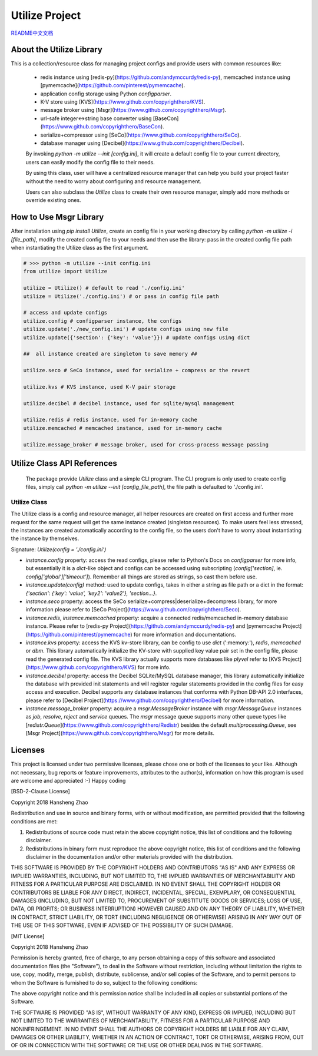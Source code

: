 ###############
Utilize Project
###############

`README中文文档 <https://github.com/copyrighthero/Utilize/blob/master/README.zh-CN.md>`_

About the Utilize Library
=========================

This is a collection/resource class for managing project configs and provide users with common resources like:

 - redis instance using [redis-py](https://github.com/andymccurdy/redis-py), memcached instance using [pymemcache](https://github.com/pinterest/pymemcache).
 - application config storage using Python `configparser`.
 - K-V store using [KVS](https://www.github.com/copyrighthero/KVS).
 - message broker using [Msgr](https://www.github.com/copyrighthero/Msgr).
 - url-safe integer<->string base converter using [BaseCon](https://www.github.com/copyrighthero/BaseCon).
 - serialize+compressor using [SeCo](https://www.github.com/copyrighthero/SeCo).
 - database manager using [Decibel](https://www.github.com/copyrighthero/Decibel).

 By invoking `python -m utilize --init [config.ini]`, it will create a default config file to your current directory, users can easily modify the config file to their needs.

 By using this class, user will have a centralized resource manager that can help you build your project faster without the need to worry about configuring and resource management.

 Users can also subclass the `Utilize` class to create their own resource manager, simply add more methods or override existing ones.

How to Use Msgr Library
=======================

After installation using `pip install Utilize`, create an config file in your working directory by calling `python -m utilize -i [file_path]`, modify the created config file to your needs and then use the library: pass in the created config file path when instantiating the Utilize class as the first argument.

.. code-block:: python

  # >>> python -m utilize --init config.ini
  from utilize import Utilize

  utilize = Utilize() # default to read './config.ini'
  utilize = Utilize('./config.ini') # or pass in config file path

  # access and update configs
  utilize.config # configparser instance, the configs
  utilize.update('./new_config.ini') # update configs using new file
  utilize.update({'section': {'key': 'value'}}) # update configs using dict

  ##  all instance created are singleton to save memory ##

  utilize.seco # SeCo instance, used for serialize + compress or the revert

  utilize.kvs # KVS instance, used K-V pair storage

  utilize.decibel # decibel instance, used for sqlite/mysql management

  utilize.redis # redis instance, used for in-memory cache
  utilize.memcached # memcached instance, used for in-memory cache

  utilize.message_broker # message broker, used for cross-process message passing

Utilize Class API References
============================

 The package provide `Utilize` class and a simple CLI program. The CLI program is only used to create config files, simply call `python -m utilize --init [config_file_path]`, the file path is defaulted to './config.ini'.

Utilize Class
-------------

The Utilize class is a config and resource manager, all helper resources are created on first access and further more request for the same request will get the same instance created (singleton resources). To make users feel less stressed, the instances are created automatically according to the config file, so the users don't have to worry about instantiating the instance by themselves.

Signature: `Utilize(config = './config.ini')`

- `instance.config` property: access the read configs, please refer to Python's Docs on `configparser` for more info, but essentially it is a `dict`-like object and configs can be accessed using subscripting (`config['section]`, ie. `config['global']['timeout']`). Remember all things are stored as strings, so cast them before use.
- `instance.update(config)` method: used to update configs, takes in either a string as file path or a dict in the format: `{'section': {'key': 'value', 'key2': 'value2'}, 'section...}`.
- `instance.seco` property: access the SeCo serialize+compress|deserialize+decompress library, for more information please refer to [SeCo Project](https://www.github.com/copyrighthero/Seco).
- `instance.redis`, `instance.memcached` property: acquire a connected redis/memcached in-memory database instance. Please refer to [redis-py Project](https://github.com/andymccurdy/redis-py) and [pymemcache Project](https://github.com/pinterest/pymemcache) for more information and documentations.
- `instance.kvs` property: access the KVS kv-store library, can be config to use `dict` (':memory:'), `redis`, `memcached` or `dbm`. This library automatically initialize the KV-store with supplied key value pair set in the config file, please read the generated config file. The KVS library actually supports more databases like `plyvel` refer to [KVS Project](https://www.github.com/copyrighthero/KVS) for more info.
- `instance.decibel` property: access the Decibel SQLite/MySQL database manager, this library automatically initialize the database with provided init statements and will register regular statements provided in the config files for easy access and execution. Decibel supports any database instances that conforms with Python DB-API 2.0 interfaces, please refer to [Decibel Project](https://www.github.com/copyrighthero/Decibel) for more information.
- `instance.message_broker` property: acquire a `msgr.MessageBroker` instance with `msgr.MessageQueue` instances as `job`, `resolve`, `reject` and `service` queues. The `msgr` message queue supports many other queue types like [`redistr.Queue`](https://www.github.com/copyrighthero/Redistr) besides the default `multiprocessing.Queue`, see [Msgr Project](https://www.github.com/copyrighthero/Msgr) for more details.

Licenses
========

This project is licensed under two permissive licenses, please chose one or both of the licenses to your like. Although not necessary, bug reports or feature improvements, attributes to the author(s), information on how this program is used are welcome and appreciated :-) Happy coding

[BSD-2-Clause License]

Copyright 2018 Hansheng Zhao

Redistribution and use in source and binary forms, with or without modification, are permitted provided that the following conditions are met:

1. Redistributions of source code must retain the above copyright notice, this list of conditions and the following disclaimer.

2. Redistributions in binary form must reproduce the above copyright notice, this list of conditions and the following disclaimer in the documentation and/or other materials provided with the distribution.

THIS SOFTWARE IS PROVIDED BY THE COPYRIGHT HOLDERS AND CONTRIBUTORS "AS IS" AND ANY EXPRESS OR IMPLIED WARRANTIES, INCLUDING, BUT NOT LIMITED TO, THE IMPLIED WARRANTIES OF MERCHANTABILITY AND FITNESS FOR A PARTICULAR PURPOSE ARE DISCLAIMED. IN NO EVENT SHALL THE COPYRIGHT HOLDER OR CONTRIBUTORS BE LIABLE FOR ANY DIRECT, INDIRECT, INCIDENTAL, SPECIAL, EXEMPLARY, OR CONSEQUENTIAL DAMAGES (INCLUDING, BUT NOT LIMITED TO, PROCUREMENT OF SUBSTITUTE GOODS OR SERVICES; LOSS OF USE, DATA, OR PROFITS; OR BUSINESS INTERRUPTION) HOWEVER CAUSED AND ON ANY THEORY OF LIABILITY, WHETHER IN CONTRACT, STRICT LIABILITY, OR TORT (INCLUDING NEGLIGENCE OR OTHERWISE) ARISING IN ANY WAY OUT OF THE USE OF THIS SOFTWARE, EVEN IF ADVISED OF THE POSSIBILITY OF SUCH DAMAGE.

[MIT License]

Copyright 2018 Hansheng Zhao

Permission is hereby granted, free of charge, to any person obtaining a copy of this software and associated documentation files (the "Software"), to deal in the Software without restriction, including without limitation the rights to use, copy, modify, merge, publish, distribute, sublicense, and/or sell copies of the Software, and to permit persons to whom the Software is furnished to do so, subject to the following conditions:

The above copyright notice and this permission notice shall be included in all copies or substantial portions of the Software.

THE SOFTWARE IS PROVIDED "AS IS", WITHOUT WARRANTY OF ANY KIND, EXPRESS OR IMPLIED, INCLUDING BUT NOT LIMITED TO THE WARRANTIES OF MERCHANTABILITY, FITNESS FOR A PARTICULAR PURPOSE AND NONINFRINGEMENT. IN NO EVENT SHALL THE AUTHORS OR COPYRIGHT HOLDERS BE LIABLE FOR ANY CLAIM, DAMAGES OR OTHER LIABILITY, WHETHER IN AN ACTION OF CONTRACT, TORT OR OTHERWISE, ARISING FROM, OUT OF OR IN CONNECTION WITH THE SOFTWARE OR THE USE OR OTHER DEALINGS IN THE SOFTWARE.


